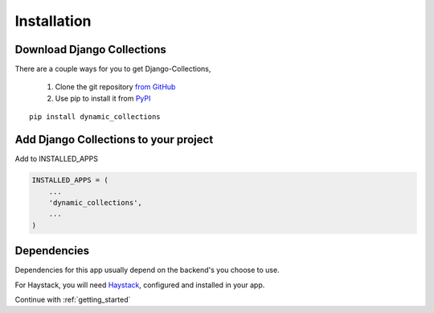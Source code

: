 .. _installation:

Installation
============
Download Django Collections
*********************

There are a couple ways for you to get Django-Collections,

    1. Clone the git repository `from GitHub <https://github.com/natgeo/django-collections>`_
    2. Use pip to install it from `PyPI <http://pypi.python.org/pypi/dynamic_collections>`_

::

	pip install dynamic_collections

Add Django Collections to your project
********************************

Add to INSTALLED_APPS

.. code-block:: python

    INSTALLED_APPS = (
        ...
        'dynamic_collections',
        ...
    )
    
Dependencies
************

Dependencies for this app usually depend on the backend's you choose to use.

For Haystack, you will need `Haystack`_\,  configured and installed in your app.

.. _Haystack: http://haystacksearch.org/


Continue with :ref:`getting_started` 

